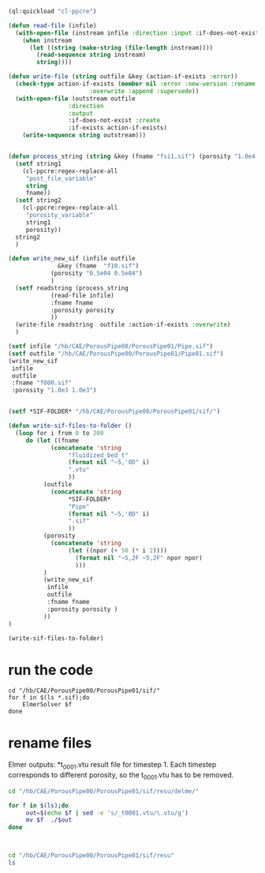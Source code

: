 





#+begin_src lisp
(ql:quickload "cl-ppcre")

(defun read-file (infile)
  (with-open-file (instream infile :direction :input :if-does-not-exist nil)
    (when instream 
      (let ((string (make-string (file-length instream))))
        (read-sequence string instream)
        string))))

(defun write-file (string outfile &key (action-if-exists :error))
  (check-type action-if-exists (member nil :error :new-version :rename :rename-and-delete 
					   :overwrite :append :supersede))
  (with-open-file (outstream outfile
			     :direction
			     :output
			     :if-does-not-exist :create
			     :if-exists action-if-exists)
    (write-sequence string outstream)))


(defun process_string (string &key (fname "fsi1.sif") (porosity "1.0e4 1.0e4"))
  (setf string1
	(cl-ppcre:regex-replace-all
	 "post_file_variable"
	 string
	 fname))
  (setf string2
	(cl-ppcre:regex-replace-all
	 "porosity_variable"
	 string1
	 porosity))
  string2
  )

(defun write_new_sif (infile outfile
		      &key (fname  "f10.sif")
			(porosity "0.5e04 0.5e04")
			)
  (setf readstring (process_string
		    (read-file infile)
		    :fname fname
		    :porosity porosity
		    ))
  (write-file readstring  outfile :action-if-exists :overwrite)
  )

(setf infile "/hb/CAE/PorousPipe00/PorousPipe01/Pipe.sif")
(setf outfile "/hb/CAE/PorousPipe00/PorousPipe01/Pipe01.sif")
(write_new_sif
 infile
 outfile
 :fname "f000.sif"
 :porosity "1.0e3 1.0e3")


(setf *SIF-FOLDER* "/hb/CAE/PorousPipe00/PorousPipe01/sif/")

(defun write-sif-files-to-folder ()
  (loop for i from 0 to 200
	 do (let ((fname
		    (concatenate 'string
				 "fluidized_bed_t"
				 (format nil "~5,'0D" i)
				 ".vtu"
				 ))
		  (outfile
		    (concatenate 'string
				 ,*SIF-FOLDER*
				 "Pipe"
				 (format nil "~5,'0D" i)
				 ".sif"
				 ))
		  (porosity
		    (concatenate 'string
				 (let ((npor (+ 50 (* i 2))))
				   (format nil "~5,2F ~5,2F" npor npor)
				   )))
		  )
	      (write_new_sif
	       infile
	       outfile
	       :fname fname
	       :porosity porosity )
	      ))
)

(write-sif-files-to-folder)

#+end_src

#+RESULTS:
: NIL



* run the code

#+begin_src shell :async :tangle /hb/CAE/PorousPipe00/PorousPipe01/sif/run-sif-files.sh
cd "/hb/CAE/PorousPipe00/PorousPipe01/sif/"
for f in $(ls *.sif);do
    ElmerSolver $f
done
#+end_src

#+RESULTS:


* rename files

Elmer outputs: *t_0001.vtu result file for timestep 1.
Each timestep corresponds to different porosity, so the t_0001.vtu has to be removed.


#+begin_src sh :async :tangle /hb/CAE/PorousPipe00/PorousPipe01/sif/change-names.sh
cd "/hb/CAE/PorousPipe00/PorousPipe01/sif/resu/delme/"

for f in $(ls);do
	 out=$(echo $f | sed -e 's/_t0001.vtu/\.vtu/g')
	 mv $f  ./$out
done



#+end_src

#+RESULTS:




#+begin_src sh :async :tangle /hb/CAE/PorousPipe00/PorousPipe01/sif/change-names.sh
cd "/hb/CAE/PorousPipe00/PorousPipe01/sif/resu"
ls
#+end_src

#+RESULTS:
| 1                  |
| CMakeFiles         |
| fluidized_bed.org  |
| fluidized_bed.org~ |
| FsiStuff.f90       |
| FsiStuff.so        |
| Pipe               |
| Pipe01.sif         |
| Pipe01.sif~        |
| Pipe.grd           |
| Pipe.grd~          |
| Pipe.msh           |
| pipe-resu          |
| Pipe.sif           |
| Pipe.sif~          |
| resu               |
| sif                |
| TEST.PASSED        |
